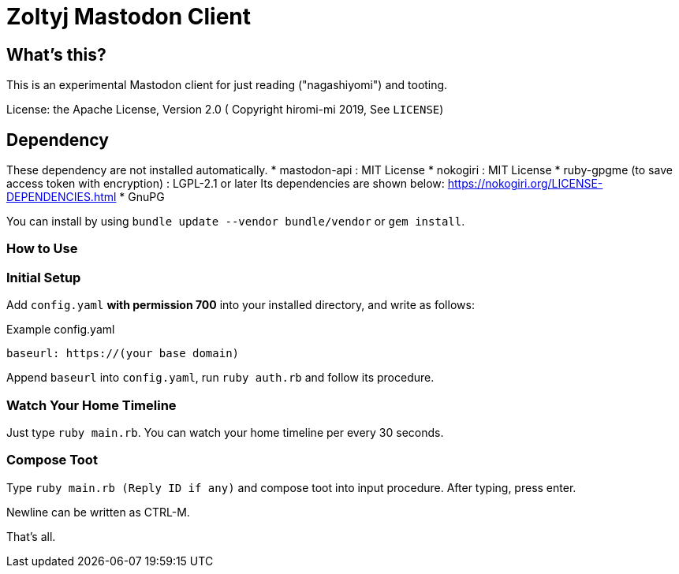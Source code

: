 = Zoltyj Mastodon Client =

== What's this? ==
This is an experimental Mastodon client for just reading ("nagashiyomi") and tooting.

License: the Apache License, Version 2.0
( Copyright hiromi-mi 2019, See `LICENSE`)

== Dependency ==

These dependency are not installed automatically.
* mastodon-api : MIT License
* nokogiri : MIT License
* ruby-gpgme (to save access token with encryption) : LGPL-2.1 or later
  Its dependencies are shown below: https://nokogiri.org/LICENSE-DEPENDENCIES.html
* GnuPG 

You can install by using `bundle update --vendor bundle/vendor` or `gem install`.

=== How to Use ===

=== Initial Setup ===
Add `config.yaml` *with permission 700* into your installed directory, and write as follows:

.Example config.yaml
----
baseurl: https://(your base domain)
----

Append `baseurl` into `config.yaml`, run `ruby auth.rb` and follow its procedure.

=== Watch Your Home Timeline ===
Just type `ruby main.rb`. 
You can watch your home timeline per every 30 seconds.

=== Compose Toot ===
Type `ruby main.rb (Reply ID if any)` and compose toot into input procedure. After typing, press enter.

Newline can be written as CTRL-M.

That's all.
